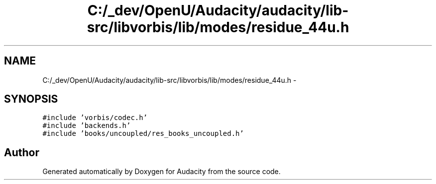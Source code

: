 .TH "C:/_dev/OpenU/Audacity/audacity/lib-src/libvorbis/lib/modes/residue_44u.h" 3 "Thu Apr 28 2016" "Audacity" \" -*- nroff -*-
.ad l
.nh
.SH NAME
C:/_dev/OpenU/Audacity/audacity/lib-src/libvorbis/lib/modes/residue_44u.h \- 
.SH SYNOPSIS
.br
.PP
\fC#include 'vorbis/codec\&.h'\fP
.br
\fC#include 'backends\&.h'\fP
.br
\fC#include 'books/uncoupled/res_books_uncoupled\&.h'\fP
.br

.SH "Author"
.PP 
Generated automatically by Doxygen for Audacity from the source code\&.
